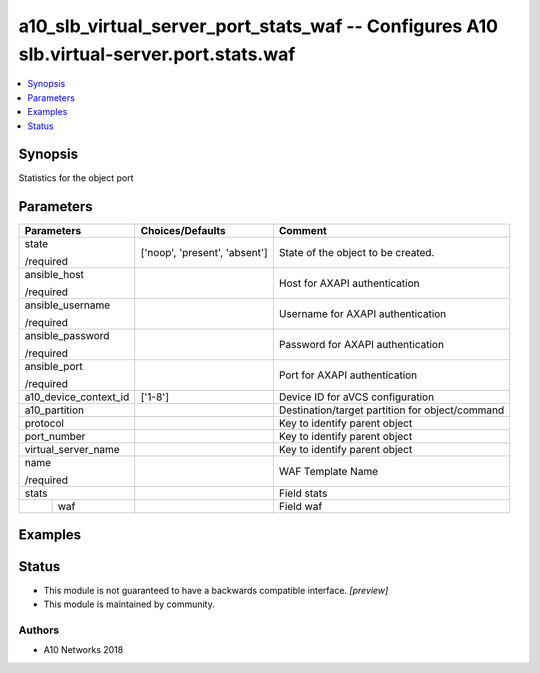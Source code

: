 .. _a10_slb_virtual_server_port_stats_waf_module:


a10_slb_virtual_server_port_stats_waf -- Configures A10 slb.virtual-server.port.stats.waf
=========================================================================================

.. contents::
   :local:
   :depth: 1


Synopsis
--------

Statistics for the object port






Parameters
----------

+-----------------------+-------------------------------+-------------------------------------------------+
| Parameters            | Choices/Defaults              | Comment                                         |
|                       |                               |                                                 |
|                       |                               |                                                 |
+=======================+===============================+=================================================+
| state                 | ['noop', 'present', 'absent'] | State of the object to be created.              |
|                       |                               |                                                 |
| /required             |                               |                                                 |
+-----------------------+-------------------------------+-------------------------------------------------+
| ansible_host          |                               | Host for AXAPI authentication                   |
|                       |                               |                                                 |
| /required             |                               |                                                 |
+-----------------------+-------------------------------+-------------------------------------------------+
| ansible_username      |                               | Username for AXAPI authentication               |
|                       |                               |                                                 |
| /required             |                               |                                                 |
+-----------------------+-------------------------------+-------------------------------------------------+
| ansible_password      |                               | Password for AXAPI authentication               |
|                       |                               |                                                 |
| /required             |                               |                                                 |
+-----------------------+-------------------------------+-------------------------------------------------+
| ansible_port          |                               | Port for AXAPI authentication                   |
|                       |                               |                                                 |
| /required             |                               |                                                 |
+-----------------------+-------------------------------+-------------------------------------------------+
| a10_device_context_id | ['1-8']                       | Device ID for aVCS configuration                |
|                       |                               |                                                 |
|                       |                               |                                                 |
+-----------------------+-------------------------------+-------------------------------------------------+
| a10_partition         |                               | Destination/target partition for object/command |
|                       |                               |                                                 |
|                       |                               |                                                 |
+-----------------------+-------------------------------+-------------------------------------------------+
| protocol              |                               | Key to identify parent object                   |
|                       |                               |                                                 |
|                       |                               |                                                 |
+-----------------------+-------------------------------+-------------------------------------------------+
| port_number           |                               | Key to identify parent object                   |
|                       |                               |                                                 |
|                       |                               |                                                 |
+-----------------------+-------------------------------+-------------------------------------------------+
| virtual_server_name   |                               | Key to identify parent object                   |
|                       |                               |                                                 |
|                       |                               |                                                 |
+-----------------------+-------------------------------+-------------------------------------------------+
| name                  |                               | WAF Template Name                               |
|                       |                               |                                                 |
| /required             |                               |                                                 |
+-----------------------+-------------------------------+-------------------------------------------------+
| stats                 |                               | Field stats                                     |
|                       |                               |                                                 |
|                       |                               |                                                 |
+---+-------------------+-------------------------------+-------------------------------------------------+
|   | waf               |                               | Field waf                                       |
|   |                   |                               |                                                 |
|   |                   |                               |                                                 |
+---+-------------------+-------------------------------+-------------------------------------------------+







Examples
--------

.. code-block:: yaml+jinja

    





Status
------




- This module is not guaranteed to have a backwards compatible interface. *[preview]*


- This module is maintained by community.



Authors
~~~~~~~

- A10 Networks 2018

